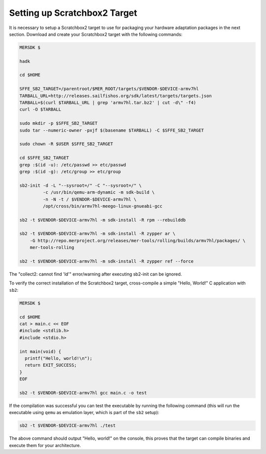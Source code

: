 Setting up Scratchbox2 Target
-----------------------------

It is necessary to setup a Scratchbox2 target to use for packaging your
hardware adaptation packages in the next section. Download and create your
Scratchbox2 target with the following commands:

.. code-block:: console

  MERSDK $

  hadk

  cd $HOME

  SFFE_SB2_TARGET=/parentroot/$MER_ROOT/targets/$VENDOR-$DEVICE-armv7hl
  TARBALL_URL=http://releases.sailfishos.org/sdk/latest/targets/targets.json
  TARBALL=$(curl $TARBALL_URL | grep 'armv7hl.tar.bz2' | cut -d\" -f4)
  curl -O $TARBALL

  sudo mkdir -p $SFFE_SB2_TARGET
  sudo tar --numeric-owner -pxjf $(basename $TARBALL) -C $SFFE_SB2_TARGET

  sudo chown -R $USER $SFFE_SB2_TARGET

  cd $SFFE_SB2_TARGET
  grep :$(id -u): /etc/passwd >> etc/passwd
  grep :$(id -g): /etc/group >> etc/group

  sb2-init -d -L "--sysroot=/" -C "--sysroot=/" \
           -c /usr/bin/qemu-arm-dynamic -m sdk-build \
           -n -N -t / $VENDOR-$DEVICE-armv7hl \
           /opt/cross/bin/armv7hl-meego-linux-gnueabi-gcc

  sb2 -t $VENDOR-$DEVICE-armv7hl -m sdk-install -R rpm --rebuilddb

  sb2 -t $VENDOR-$DEVICE-armv7hl -m sdk-install -R zypper ar \
      -G http://repo.merproject.org/releases/mer-tools/rolling/builds/armv7hl/packages/ \
      mer-tools-rolling

  sb2 -t $VENDOR-$DEVICE-armv7hl -m sdk-install -R zypper ref --force

The "collect2: cannot find 'ld'" error/warning after executing sb2-init can be ignored.

To verify the correct installation of the Scratchbox2 target, cross-compile
a simple "Hello, World!" C application with ``sb2``:

.. code-block:: console

    MERSDK $

    cd $HOME
    cat > main.c << EOF
    #include <stdlib.h>
    #include <stdio.h>

    int main(void) {
      printf("Hello, world!\n");
      return EXIT_SUCCESS;
    }
    EOF

    sb2 -t $VENDOR-$DEVICE-armv7hl gcc main.c -o test

If the compilation was successful you can test the executable by running the
following command (this will run the executable using ``qemu`` as emulation
layer, which is part of the ``sb2`` setup):

.. code-block:: console

    sb2 -t $VENDOR-$DEVICE-armv7hl ./test

The above command should output "Hello, world!" on the console, this proves
that the target can compile binaries and execute them for your architecture.


